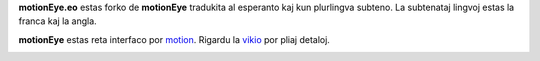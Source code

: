 **motionEye.eo** estas forko de **motionEye** tradukita al esperanto kaj kun plurlingva subteno.
La subtenataj lingvoj estas la franca kaj la angla.

**motionEye** estas reta interfaco por `motion <https://motion-project.github.io>`_. Rigardu la `vikio <https://github.com/jmichault/motioneye.eo/wiki>`_ por pliaj detaloj.

.. image:: https://badges.gitter.im/Join%20Chat.svg
   :alt: aliĝu al la babilejo ĉe https://gitter.im/ccrisan/motioneye
   :target: https://gitter.im/ccrisan/motioneye?utm_source=badge&utm_medium=badge&utm_campaign=pr-badge&utm_content=badge

